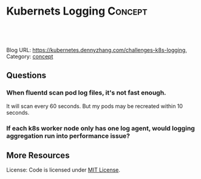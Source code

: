 * Kubernets Logging                                              :Concept:
:PROPERTIES:
:type:     logging
:END:

#+BEGIN_HTML
<a href="https://github.com/dennyzhang/challenges-k8s-logging"><img align="right" width="200" height="183" src="https://www.dennyzhang.com/wp-content/uploads/denny/watermark/github.png" /></a>

<div id="the whole thing" style="overflow: hidden;">
<div style="float: left; padding: 5px"> <a href="https://www.linkedin.com/in/dennyzhang001"><img src="https://www.dennyzhang.com/wp-content/uploads/sns/linkedin.png" alt="linkedin" /></a></div>
<div style="float: left; padding: 5px"><a href="https://github.com/dennyzhang"><img src="https://www.dennyzhang.com/wp-content/uploads/sns/github.png" alt="github" /></a></div>
<div style="float: left; padding: 5px"><a href="https://www.dennyzhang.com/slack" target="_blank" rel="nofollow"><img src="https://slack.dennyzhang.com/badge.svg" alt="slack"/></a></div>
</div>

<br/><br/>
<a href="http://makeapullrequest.com" target="_blank" rel="nofollow"><img src="https://img.shields.io/badge/PRs-welcome-brightgreen.svg" alt="PRs Welcome"/></a>
#+END_HTML

Blog URL: https://kubernetes.dennyzhang.com/challenges-k8s-logging, Category: [[https://kubernetes.dennyzhang.com/category/concept][concept]]

** Questions
*** When fluentd scan pod log files, it's not fast enough.

It will scan every 60 seconds. But my pods may be recreated within 10 seconds.
*** If each k8s worker node only has one log agent, would logging aggregation run into performance issue?
** More Resources
 License: Code is licensed under [[https://www.dennyzhang.com/wp-content/mit_license.txt][MIT License]].

 #+BEGIN_HTML
 <a href="https://www.dennyzhang.com"><img align="right" width="201" height="268" src="https://raw.githubusercontent.com/USDevOps/mywechat-slack-group/master/images/denny_201706.png"></a>

 <a href="https://www.dennyzhang.com"><img align="right" src="https://raw.githubusercontent.com/USDevOps/mywechat-slack-group/master/images/dns_small.png"></a>
 #+END_HTML
* org-mode configuration                                           :noexport:
#+STARTUP: overview customtime noalign logdone showall
#+DESCRIPTION: 
#+KEYWORDS: 
#+AUTHOR: Denny Zhang
#+EMAIL:  denny@dennyzhang.com
#+TAGS: noexport(n)
#+PRIORITIES: A D C
#+OPTIONS:   H:3 num:t toc:nil \n:nil @:t ::t |:t ^:t -:t f:t *:t <:t
#+OPTIONS:   TeX:t LaTeX:nil skip:nil d:nil todo:t pri:nil tags:not-in-toc
#+EXPORT_EXCLUDE_TAGS: exclude noexport
#+SEQ_TODO: TODO HALF ASSIGN | DONE BYPASS DELEGATE CANCELED DEFERRED
#+LINK_UP:   
#+LINK_HOME: 
* DONE mac syslog rfc5424                                          :noexport:
  CLOSED: [2018-07-19 Thu 16:30]
https://gist.github.com/darconeous/1b3aee893536c1de2401
https://stackoverflow.com/questions/380172/reading-syslog-output-on-a-mac

https://docs.fluentd.org/v1.0/articles/in_syslog
https://stackify.com/syslog-101/

<16>1 2017-02-28T12:00:00.009Z 192.168.0.1 fluentd - - - Hello!
